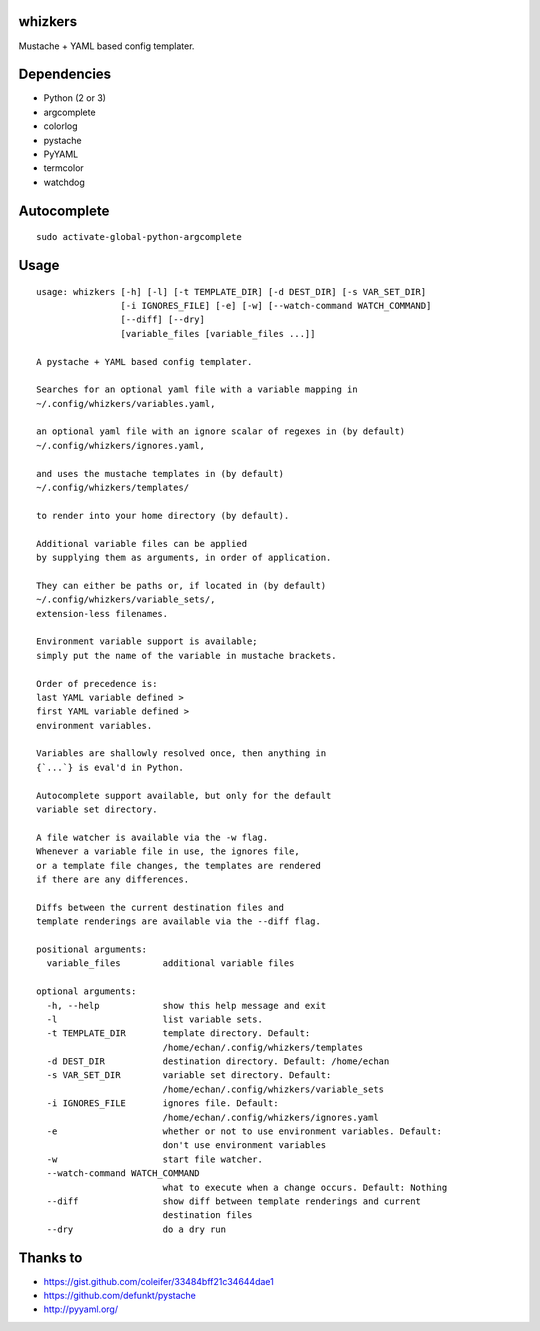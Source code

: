 whizkers
========

Mustache + YAML based config templater.

|Sample usage|

Dependencies
============

-  Python (2 or 3)
-  argcomplete
-  colorlog
-  pystache
-  PyYAML
-  termcolor
-  watchdog

Autocomplete
============

::

    sudo activate-global-python-argcomplete

Usage
=====

::

    usage: whizkers [-h] [-l] [-t TEMPLATE_DIR] [-d DEST_DIR] [-s VAR_SET_DIR]
                    [-i IGNORES_FILE] [-e] [-w] [--watch-command WATCH_COMMAND]
                    [--diff] [--dry]
                    [variable_files [variable_files ...]]

    A pystache + YAML based config templater.

    Searches for an optional yaml file with a variable mapping in
    ~/.config/whizkers/variables.yaml,

    an optional yaml file with an ignore scalar of regexes in (by default)
    ~/.config/whizkers/ignores.yaml,

    and uses the mustache templates in (by default)
    ~/.config/whizkers/templates/

    to render into your home directory (by default).

    Additional variable files can be applied
    by supplying them as arguments, in order of application.

    They can either be paths or, if located in (by default)
    ~/.config/whizkers/variable_sets/,
    extension-less filenames.

    Environment variable support is available;
    simply put the name of the variable in mustache brackets.

    Order of precedence is:
    last YAML variable defined >
    first YAML variable defined >
    environment variables.

    Variables are shallowly resolved once, then anything in
    {`...`} is eval'd in Python.

    Autocomplete support available, but only for the default
    variable set directory.

    A file watcher is available via the -w flag.
    Whenever a variable file in use, the ignores file,
    or a template file changes, the templates are rendered
    if there are any differences.

    Diffs between the current destination files and
    template renderings are available via the --diff flag.

    positional arguments:
      variable_files        additional variable files

    optional arguments:
      -h, --help            show this help message and exit
      -l                    list variable sets.
      -t TEMPLATE_DIR       template directory. Default:
                            /home/echan/.config/whizkers/templates
      -d DEST_DIR           destination directory. Default: /home/echan
      -s VAR_SET_DIR        variable set directory. Default:
                            /home/echan/.config/whizkers/variable_sets
      -i IGNORES_FILE       ignores file. Default:
                            /home/echan/.config/whizkers/ignores.yaml
      -e                    whether or not to use environment variables. Default:
                            don't use environment variables
      -w                    start file watcher.
      --watch-command WATCH_COMMAND
                            what to execute when a change occurs. Default: Nothing
      --diff                show diff between template renderings and current
                            destination files
      --dry                 do a dry run

Thanks to
=========

-  https://gist.github.com/coleifer/33484bff21c34644dae1
-  https://github.com/defunkt/pystache
-  http://pyyaml.org/

.. |Sample usage| image:: https://u.teknik.io/u8Au4P.gif
   :target: https://u.teknik.io/lCAD1H.webm
